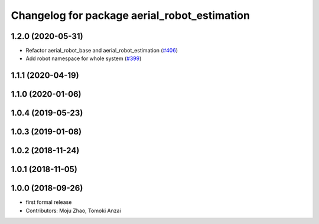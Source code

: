 ^^^^^^^^^^^^^^^^^^^^^^^^^^^^^^^^^^^^^^^^^^^^^
Changelog for package aerial_robot_estimation
^^^^^^^^^^^^^^^^^^^^^^^^^^^^^^^^^^^^^^^^^^^^^

1.2.0 (2020-05-31)
------------------
* Refactor aerial_robot_base and aerial_robot_estimation (`#406 <https://github.com/tongtybj/aerial_robot/issues/406>`_)
* Add robot namespace for whole system  (`#399 <https://github.com/tongtybj/aerial_robot/issues/399>`_)

1.1.1 (2020-04-19)
------------------

1.1.0 (2020-01-06)
------------------

1.0.4 (2019-05-23)
------------------

1.0.3 (2019-01-08)
------------------

1.0.2 (2018-11-24)
------------------

1.0.1 (2018-11-05)
------------------

1.0.0 (2018-09-26)
------------------
* first formal release
* Contributors: Moju Zhao, Tomoki Anzai
